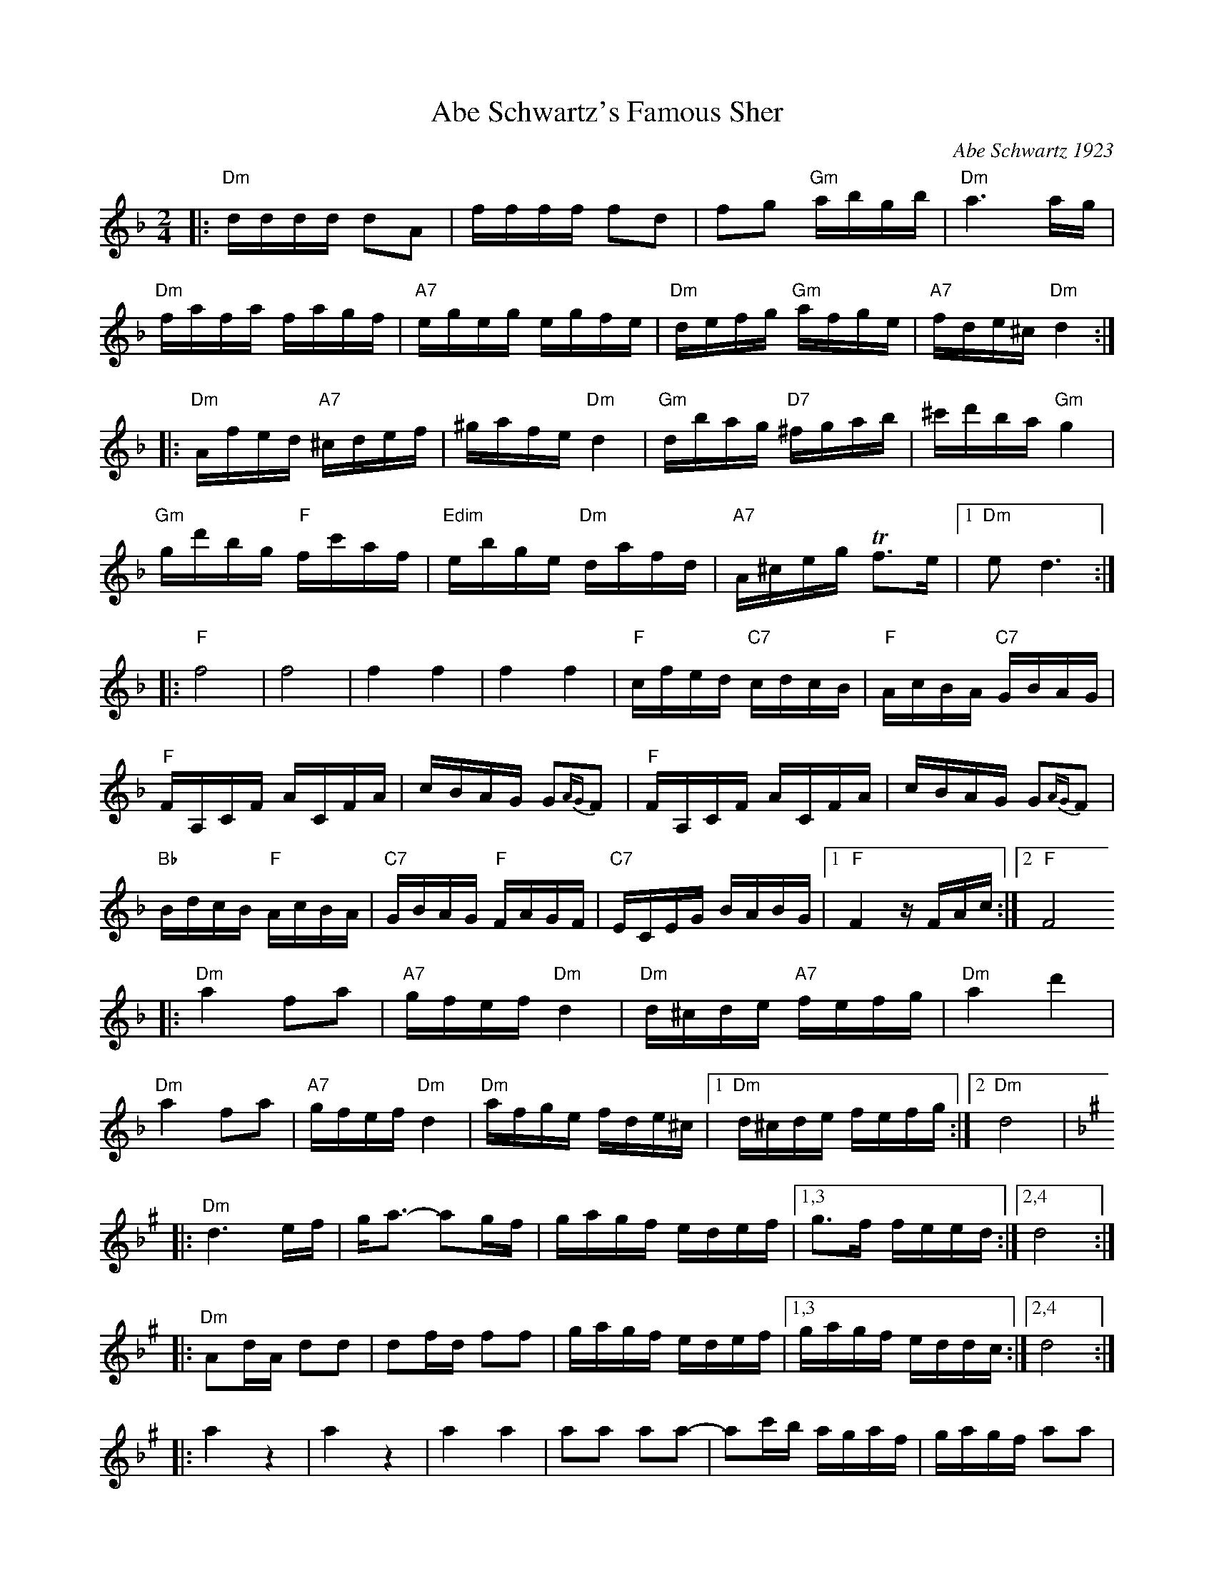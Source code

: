 X: 18
T: Abe Schwartz's Famous Sher
O: Abe Schwartz 1923
B: Henry Sapoznik "The Compleat Klezmer" p.70 (parts A-D)
D: Kapelye "Future and Past" (Flying Fish 249)
M: 2/4
L: 1/16
K: Dm
|:"Dm" dddd d2A2 | ffff f2d2 |\
   f2g2 "Gm"abgb | "Dm"a6 ag  |
  "Dm"fafa fagf | "A7"egeg egfe |\
  "Dm"defg "Gm"afge | "A7"fde^c "Dm"d4 :|
|:"Dm"Afed "A7"^cdef | ^gafe "Dm"d4 |\
  "Gm"dbag "D7"^fgab | ^c'd'ba "Gm"g4  |
  "Gm"gd'bg "F"fc'af | "Edim"ebge "Dm"dafd |\
  "A7"A^ceg Tf3e |1 "Dm"e2d6 :|
|:"F"f8 | f8 | f4 f4 | f4 f4  |\
  "F"cfed "C7"cdcB | "F"AcBA "C7"GBAG |
  "F"FA,CF ACFA | cBAG G2{AG}F2  |\
  "F"FA,CF ACFA | cBAG G2{AG}F2 |
  "Bb"BdcB "F"AcBA | "C7"GBAG "F"FAGF  |\
  "C7"ECEG BABG |1 "F"F4 zFAc  :|2 "F"F8 
|:"Dm"a4 f2a2 | "A7"gfef "Dm"d4 | "Dm"d^cde "A7"fefg | "Dm"a4 d'4 |
  "Dm"a4 f2a2 | "A7"gfef "Dm"d4 | "Dm"afge fde^c |1 "Dm"d^cde fefg :|2 "Dm"d8 |
[K:D exp _B^g]\
|:"Dm"d6 ef | ga3- a2gf | gagf edef |1,3 g3f feed :|2,4 d8 :|
|:"Dm"A2dA d2d2 | d2fd f2f2 | gagf edef |1,3 gagf eddc :|2,4 d8 :|
|:a4 z4 | a4 z4 |\
  a4 a4 | a2a2 a2a2- |\
  a2c'b agaf | gagf a2a2 |
  z2c'b agaf | gagf a2a2 |\
  gagf edef |  gagf edef |\
  gagf edef | d8 :|
[K:D exp ^f_B_e]\
|:"D"d4- dc=Bc | ced2 d2d2 | "F"c=ffc cffc | c=ffe "Cm"eddc |
  "D"d4- dc=Bc | ced2 d2de | fgag "Cm"f3e | "D"ef d6 :|

